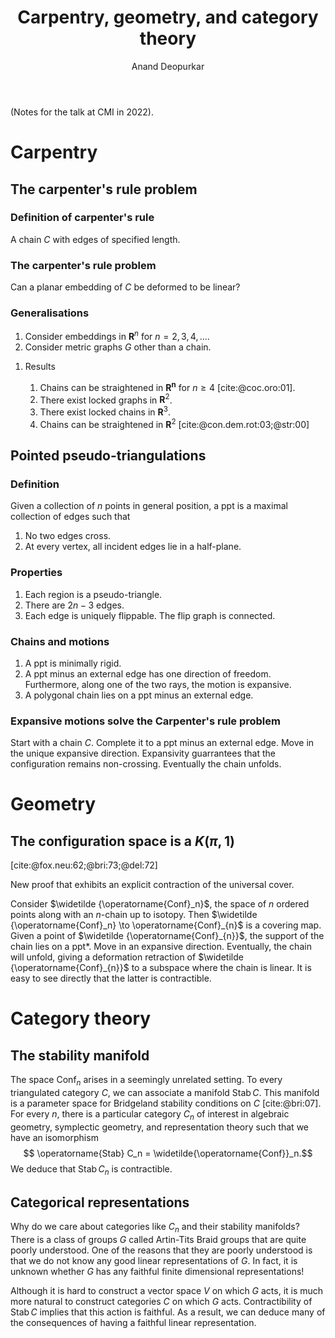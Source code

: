 # Created 2025-04-13 Sun 11:40
#+title: Carpentry, geometry, and category theory
#+author: Anand Deopurkar
#+bibliography: ~/Documents/bibliography/math.bib
#+latex_header_extra: \usepackage{fullpage}

(Notes for the talk at CMI in 2022).
* Carpentry

** The carpenter's rule problem

*** Definition of carpenter's rule
A chain \(C\) with edges of specified length.
*** The carpenter's rule problem
Can a planar embedding of \(C\) be deformed to be linear?
*** Generalisations
1. Consider embeddings in \(\mathbf{R}^{n}\) for \(n = 2, 3, 4, \dots\).
2. Consider metric graphs \(G\) other than a chain.
**** Results
1. Chains can be straightened in \(\mathbf{R^n}\) for \(n \geq 4\) [cite:@coc.oro:01].
2. There exist locked graphs in \(\mathbf{R}^2\).
3. There exist locked chains in \(\mathbf{R}^3\).
4. Chains can be straightened in \(\mathbf{R}^2\) [cite:@con.dem.rot:03;@str:00]
** Pointed pseudo-triangulations
*** Definition
Given a collection of \(n\) points in general position, a ppt is a maximal collection of edges such that
1. No two edges cross.
2. At every vertex, all incident edges lie in a half-plane.
*** Properties
1. Each region is a pseudo-triangle.
2. There are \(2n-3\) edges.
3. Each edge is uniquely flippable.  The flip graph is connected.
*** Chains and motions
1. A ppt is minimally rigid.
2. A ppt minus an external edge has one direction of freedom.
   Furthermore, along one of the two rays, the motion is expansive.
3. A polygonal chain lies on a ppt minus an external edge.
*** Expansive motions solve the Carpenter's rule problem
Start with a chain \(C\).
Complete it to a ppt minus an external edge. 
Move in the unique expansive direction.  Expansivity guarrantees that the configuration remains non-crossing.
Eventually the chain unfolds.
* Geometry
** The configuration space is a \(K(\pi, 1)\)
[cite:@fox.neu:62;@bri:73;@del:72] 

New proof that exhibits an explicit contraction of the universal cover.

Consider \(\widetilde {\operatorname{Conf}_n}\), the space of \(n\) ordered points along with an \(n\)-chain up to isotopy.
Then \(\widetilde {\operatorname{Conf}_n} \to \operatorname{Conf}_{n}\) is a covering map.
Given a point of \(\widetilde {\operatorname{Conf}_{n}}\), the support of the chain lies on a ppt*.
Move in an expansive direction.
Eventually, the chain will unfold, giving a deformation retraction of \(\widetilde {\operatorname{Conf}_{n}}\) to a subspace where the chain is linear.
It is easy to see directly that the latter is contractible.
* Category theory
** The stability manifold
The space \(\operatorname{Conf}_n\) arises in a seemingly unrelated setting.
To every triangulated category \(C\), we can associate a manifold \(\operatorname{Stab} C\).
This manifold is a parameter space for Bridgeland stability conditions on \(C\) [cite:@bri:07].
For every \(n\), there is a particular category \(C_n\) of interest in algebraic geometry, symplectic geometry, and representation theory such that we have an isomorphism
\[ \operatorname{Stab} C_n = \widetilde{\operatorname{Conf}}_n.\]
We deduce that \(\operatorname{Stab} C_n\) is contractible.
** Categorical representations
Why do we care about categories like \(C_n\) and their stability manifolds?
There is a class of groups \(G\) called Artin-Tits Braid groups that are quite poorly understood.
One of the reasons that they are poorly understood is that we do not know any good linear representations of \(G\).
In fact, it is unknown whether \(G\) has any faithful finite dimensional representations!

Although it is hard to construct a vector space \(V\) on which \(G\) acts, it is much more natural to construct categories \(C\) on which \(G\) acts.
Contractibility of \(\operatorname{Stab} C\) implies that this action is faithful.
As a result, we can deduce many of the consequences of having a faithful linear representation.
